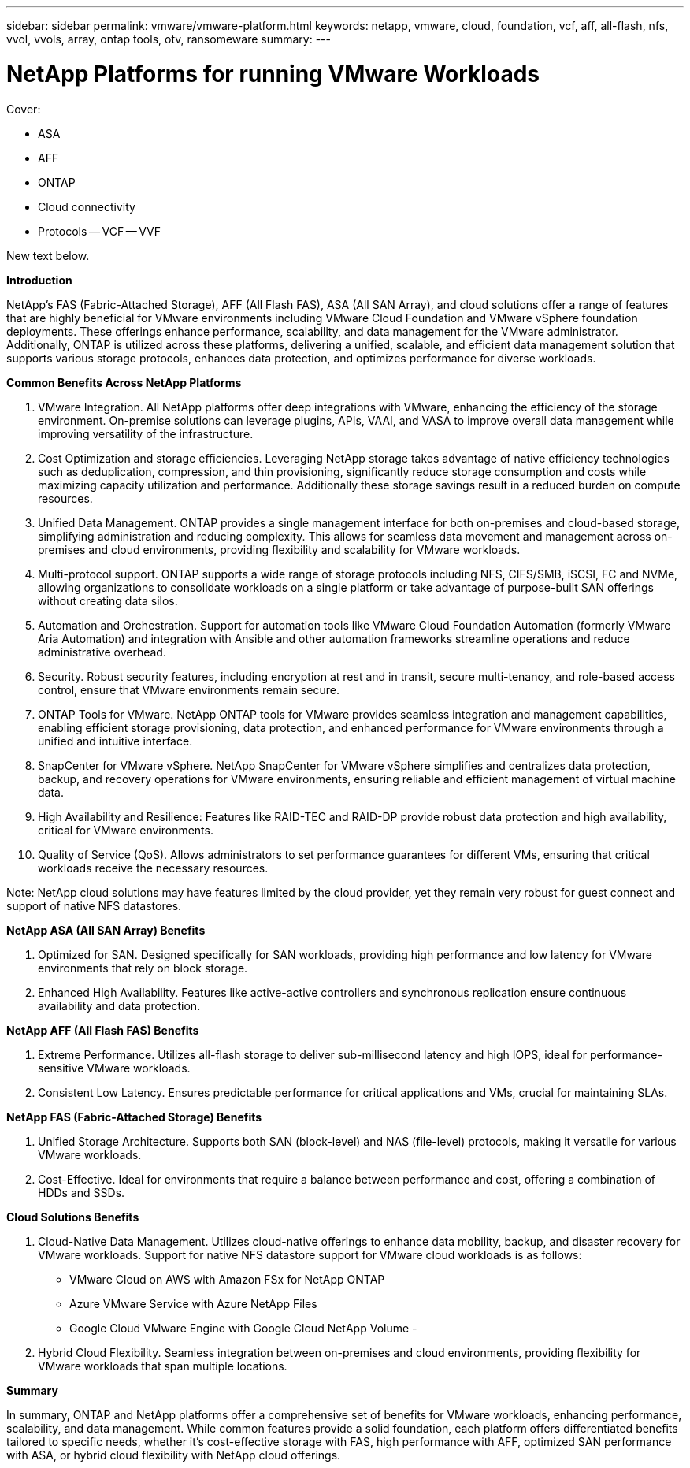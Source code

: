 ---
sidebar: sidebar
permalink: vmware/vmware-platform.html
keywords: netapp, vmware, cloud, foundation, vcf, aff, all-flash, nfs, vvol, vvols, array, ontap tools, otv, ransomeware
summary:
---

= NetApp Platforms for running VMware Workloads
:hardbreaks:
:nofooter:
:icons: font
:linkattrs:
:imagesdir: ../media/

[.lead]

Cover:

- ASA
- AFF
- ONTAP
- Cloud connectivity
- Protocols
  -- VCF
  -- VVF

New text below.

*Introduction*

NetApp's FAS (Fabric-Attached Storage), AFF (All Flash FAS), ASA (All SAN Array), and cloud solutions offer a range of features that are highly beneficial for VMware environments including VMware Cloud Foundation and VMware vSphere foundation deployments. These offerings enhance performance, scalability, and data management for the VMware administrator. Additionally, ONTAP is utilized across these platforms, delivering a unified, scalable, and efficient data management solution that supports various storage protocols, enhances data protection, and optimizes performance for diverse workloads.

*Common Benefits Across NetApp Platforms*

.	VMware Integration. All NetApp platforms offer deep integrations with VMware, enhancing the efficiency of the storage environment. On-premise solutions can leverage plugins, APIs, VAAI, and VASA to improve overall data management while improving versatility of the infrastructure. 
.	Cost Optimization and storage efficiencies. Leveraging NetApp storage takes advantage of native efficiency technologies such as deduplication, compression, and thin provisioning, significantly reduce storage consumption and costs while maximizing capacity utilization and performance. Additionally these storage savings result in a reduced burden on compute resources. 
.	Unified Data Management. ONTAP provides a single management interface for both on-premises and cloud-based storage, simplifying administration and reducing complexity. This allows for seamless data movement and management across on-premises and cloud environments, providing flexibility and scalability for VMware workloads.
.	Multi-protocol support. ONTAP supports a wide range of storage protocols including  NFS, CIFS/SMB, iSCSI, FC and NVMe, allowing organizations to consolidate workloads on a single platform or take advantage of purpose-built SAN offerings without creating data silos.
.	Automation and Orchestration. Support for automation tools like VMware Cloud Foundation Automation (formerly VMware Aria Automation) and integration with Ansible and other automation frameworks streamline operations and reduce administrative overhead.
.	Security. Robust security features, including encryption at rest and in transit, secure multi-tenancy, and role-based access control, ensure that VMware environments remain secure.
.	ONTAP Tools for VMware. NetApp ONTAP tools for VMware provides seamless integration and management capabilities, enabling efficient storage provisioning, data protection, and enhanced performance for VMware environments through a unified and intuitive interface.
.	SnapCenter for VMware vSphere. NetApp SnapCenter for VMware vSphere simplifies and centralizes data protection, backup, and recovery operations for VMware environments, ensuring reliable and efficient management of virtual machine data. 
.	High Availability and Resilience: Features like RAID-TEC and RAID-DP provide robust data protection and high availability, critical for VMware environments.
.	Quality of Service (QoS). Allows administrators to set performance guarantees for different VMs, ensuring that critical workloads receive the necessary resources.


Note: NetApp cloud solutions may have features limited by the cloud provider, yet they remain very robust for guest connect and support of native NFS datastores.

*NetApp ASA (All SAN Array) Benefits*

.	Optimized for SAN. Designed specifically for SAN workloads, providing high performance and low latency for VMware environments that rely on block storage.
.	Enhanced High Availability. Features like active-active controllers and synchronous replication ensure continuous availability and data protection.

*NetApp AFF (All Flash FAS) Benefits*

.	Extreme Performance. Utilizes all-flash storage to deliver sub-millisecond latency and high IOPS, ideal for performance-sensitive VMware workloads.
.	Consistent Low Latency. Ensures predictable performance for critical applications and VMs, crucial for maintaining SLAs.

*NetApp FAS (Fabric-Attached Storage) Benefits*

.	Unified Storage Architecture. Supports both SAN (block-level) and NAS (file-level) protocols, making it versatile for various VMware workloads.
.	Cost-Effective. Ideal for environments that require a balance between performance and cost, offering a combination of HDDs and SSDs.

*Cloud Solutions Benefits*

. Cloud-Native Data Management. Utilizes cloud-native offerings to enhance data mobility, backup, and disaster recovery for VMware workloads. Support for native NFS datastore support for VMware cloud workloads is as follows:

- VMware Cloud on AWS with Amazon FSx for NetApp ONTAP
- Azure VMware Service with Azure NetApp Files
- Google Cloud VMware Engine with Google Cloud NetApp Volume - 
 
. Hybrid Cloud Flexibility. Seamless integration between on-premises and cloud environments, providing flexibility for VMware workloads that span multiple locations.

*Summary*

In summary, ONTAP and NetApp platforms offer a comprehensive set of benefits for VMware workloads, enhancing performance, scalability, and data management. While common features provide a solid foundation, each platform offers differentiated benefits tailored to specific needs, whether it's cost-effective storage with FAS, high performance with AFF, optimized SAN performance with ASA, or hybrid cloud flexibility with NetApp cloud offerings.



